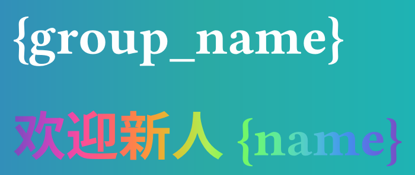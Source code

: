 #set page(
    width: auto,
    height: auto,
    margin: (x: 8pt, y: 12pt)
)

#set text(font: "Buenard", fill: white, size: 32pt)
//#set text(stroke: white)
#set text(weight: "black")
#set page(
  fill: gradient.linear(
    rgb(50, 143, 185),
    rgb(42, 170, 165),
    rgb(30, 179, 180),
  ),
)
#let rainbow(content) = {
  set text(fill: gradient.linear(..color.map.rainbow))
  box(content)
}

{group_name}

#rainbow[欢迎新人 {name}]